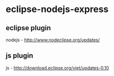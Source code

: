 #+STARTUP: showall

* eclipse-nodejs-express
** eclipse plugin
nodejs - http://www.nodeclipse.org/updates/
** js plugin
js - http://download.eclipse.org/vjet/updates-0.10
